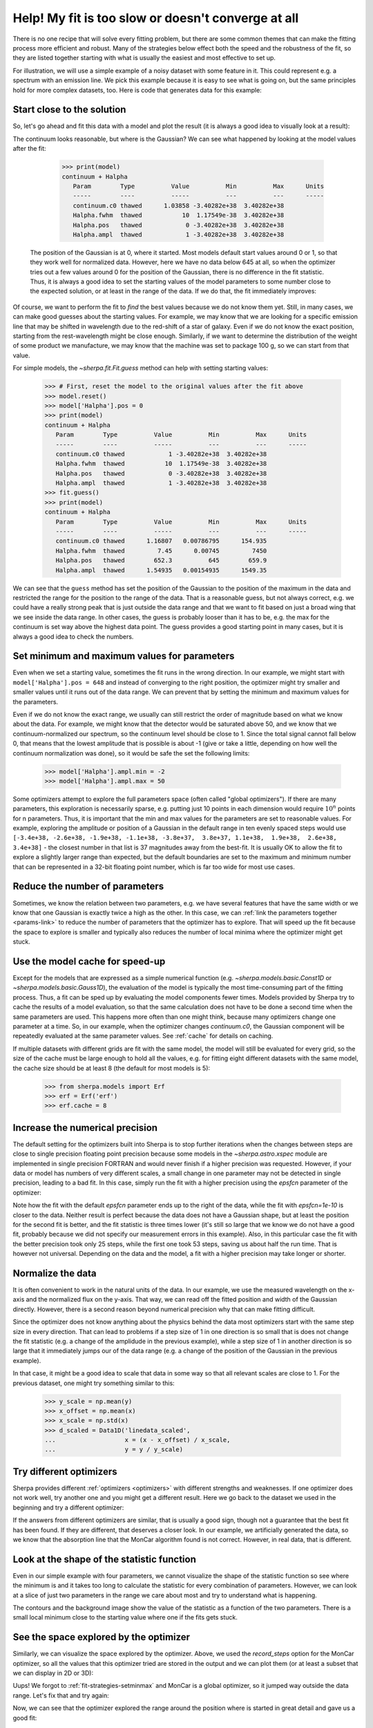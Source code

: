 Help! My fit is too slow or doesn't converge at all
===================================================

There is no one recipe that will solve every fitting problem, but there are
some common themes that can make the fitting process more efficient and
robust. Many of the strategies below effect both the speed and the
robustness of the fit, so they are listed together starting with what
is usually the easiest and most effective to set up.

For illustration, we will use a simple example of a
noisy dataset with some feature in it. This could represent
e.g. a spectrum with an emission line. We pick this example because it
is easy to see what is going on, but the same principles hold for more
complex datasets, too.  Here is code that generates data for this
example:

.. plot::
    :include-source:
    :nofigs:
    :context:

    >>> import numpy as np
    >>>
    >>> from sherpa.data import Data1D
    >>> from sherpa.models import Const1D, Gauss1D, NormGauss1D
    >>> from sherpa.stats import Chi2, Chi2Gehrels
    >>> from sherpa.optmethods import LevMar, MonCar
    >>> from sherpa.fit import Fit
    >>> true_model = Const1D('continuum') + Gauss1D('line_1')
    >>> true_model['continuum'].c0 = 1.
    >>> true_model['line_1'].ampl = 0.5
    >>> true_model['line_1'].pos = 652.28
    >>> true_model['line_1'].fwhm = 1.23
    >>>
    >>> wave = np.arange(645, 660, 0.1)
    >>>
    >>> rng = np.random.default_rng(42)  # fixed seed for reproducibility
    >>> spectrum = Data1D('spectal order 34', x=wave,
    ...                   y=true_model(wave) + rng.normal(0, 0.1, len(wave)),
    ...                   staterror=0.1 * np.ones(len(wave)))


Start close to the solution
---------------------------

So, let's go ahead and fit this data with a model and plot the result
(it is always a good idea to visually look at a result):

.. plot::
    :include-source:
    :context:

    >>> model = Const1D('continuum') + Gauss1D('Halpha')
    >>> fit = Fit(data=spectrum, model=model, stat=Chi2(), method=LevMar())
    >>> result = fit.fit()
    >>> from sherpa.plot import DataPlot, ModelPlot
    >>> dplot = DataPlot()
    >>> dplot.prepare(spectrum)
    >>> dplot.xlabel = 'Wavelength (nm)'
    >>> dplot.ylabel = 'flux (normalized)'
    >>> mplot = ModelPlot()
    >>> mplot.prepare(fit.data, fit.model)
    >>> dplot.plot()
    >>> mplot.overplot()

The continuum looks reasonable, but where is the Gaussian? We can see what
happened by looking at the model values after the fit:

    >>> print(model)
    continuum + Halpha
       Param        Type          Value          Min          Max      Units
       -----        ----          -----          ---          ---      -----
       continuum.c0 thawed      1.03858 -3.40282e+38  3.40282e+38
       Halpha.fwhm  thawed           10  1.17549e-38  3.40282e+38
       Halpha.pos   thawed            0 -3.40282e+38  3.40282e+38
       Halpha.ampl  thawed            1 -3.40282e+38  3.40282e+38

 The position of the Gaussian is at 0, where it started. Most models default
 start values around 0 or 1, so that they work well for normalized data.
 However, here we have no data below 645 at all, so when the optimizer
 tries out a few values around 0 for the position of the Gaussian, there is
 no difference in the fit statistic. Thus, it is always a good idea to
 set the starting values of the model parameters to some number close to
 the expected solution, or at least in the range of the data. If we do that,
 the fit immediately improves:

.. plot::
    :include-source:
    :context:

    >>> model['Halpha'].pos = 652
    >>> result = fit.fit()
    >>> mplot.prepare(fit.data, fit.model)
    >>> dplot.plot()
    >>> mplot.overplot()

Of course, we want to perform the fit to *find* the best values because we do not
know them yet. Still, in many cases, we can make good guesses about the starting
values. For example, we may know that we are looking for a specific emission line
that may be shifted in wavelength due to the red-shift of a star of galaxy. Even if
we do not know the exact position, starting from the rest-wavelength might be
close enough. Similarly, if we want to determine the distribution of the weight
of some product we manufacture, we may know that the machine was set to
package 100 g, so we can start from that value.

For simple models, the `~sherpa.fit.Fit.guess` method can help with setting
starting values:

    >>> # First, reset the model to the original values after the fit above
    >>> model.reset()
    >>> model['Halpha'].pos = 0
    >>> print(model)
    continuum + Halpha
       Param        Type          Value          Min          Max      Units
       -----        ----          -----          ---          ---      -----
       continuum.c0 thawed            1 -3.40282e+38  3.40282e+38
       Halpha.fwhm  thawed           10  1.17549e-38  3.40282e+38
       Halpha.pos   thawed            0 -3.40282e+38  3.40282e+38
       Halpha.ampl  thawed            1 -3.40282e+38  3.40282e+38
    >>> fit.guess()
    >>> print(model)
    continuum + Halpha
       Param        Type          Value          Min          Max      Units
       -----        ----          -----          ---          ---      -----
       continuum.c0 thawed      1.16807   0.00786795      154.935
       Halpha.fwhm  thawed         7.45      0.00745         7450
       Halpha.pos   thawed        652.3          645        659.9
       Halpha.ampl  thawed      1.54935   0.00154935      1549.35

We can see that the ``guess`` method has set the position of the Gaussian to
the position of the maximum in the data and restricted the range for the position
to the range of the data. That is a reasonable guess, but not always correct, e.g.
we could have a really strong peak that is just outside the data range and that we
want to fit based on just a broad wing that we see inside the data range.
In other cases, the guess is probably looser than it has to be, e.g. the max for
the continuum is set way above the highest data point. The guess provides a good
starting point in many cases, but it is always a good idea to check the
numbers.

.. _fit-strategies-setminmax:

Set minimum and maximum values for parameters
---------------------------------------------

Even when we set a starting value, sometimes the fit runs in the wrong
direction. In our example, we might start with ``model['Halpha'].pos = 648``
and instead of converging to the right position, the optimizer might try smaller
and smaller values until it runs out of the data range. We can prevent that by
setting the minimum and maximum values for the parameters.

Even if we do not know the exact range, we usually can still restrict the order of
magnitude based on what we know about the data. For example, we might know
that the detector would be saturated above 50,
and we know that we continuum-normalized our spectrum, so the
continuum level should be close to 1. Since the total signal cannot fall below
0, that means that the lowest amplitude that is possible is about -1
(give or take a little, depending on how well the continuum normalization was
done), so it would be safe the set the following limits:

    >>> model['Halpha'].ampl.min = -2
    >>> model['Halpha'].ampl.max = 50

Some optimizers attempt to explore the full parameters space (often called
"global optimizers"). If there are many parameters, this exploration is
necessarily sparse, e.g. putting just 10 points in each dimension
would require :math:`10^n` points for n parameters. Thus, it is important that the
min and max values for the parameters are set to reasonable values.
For example, exploring the amplitude or position of a Gaussian in the default range
in ten evenly spaced steps
would use ``[-3.4e+38, -2.6e+38, -1.9e+38, -1.1e+38, -3.8e+37,  3.8e+37,
1.1e+38,  1.9e+38,  2.6e+38,  3.4e+38]`` - the closest number in that list is
37 magnitudes away from the best-fit. It is usually OK to allow the fit to
explore a slightly larger range than expected, but the default boundaries are
set to the maximum and minimum number that can be represented in a 32-bit
floating point number, which is far too wide for most use cases.


Reduce the number of parameters
-------------------------------
Sometimes, we know the relation between two parameters, e.g. we have
several features that have the same width or we know that one
Gaussian is exactly twice a high as the other. In this case, we can
:ref:`link the parameters together <params-link>` to reduce the number
of parameters that the optimizer has to explore.
That will speed up the fit because the space to explore is smaller and
typically also reduces the number of local minima where the optimizer
might get stuck.


Use the model cache for speed-up
--------------------------------
Except for the models that are expressed as a simple numerical function
(e.g. `~sherpa.models.basic.Const1D` or `~sherpa.models.basic.Gauss1D`),
the evaluation of the model is typically the most time-consuming part
of the fitting process. Thus, a fit can be sped up by evaluating the
model components fewer times. Models provided by Sherpa try to cache
the results of a model evaluation, so that the same calculation does
not have to be done a second time when the same parameters are used.
This happens more often than one might think, because many optimizers
change one parameter at a time. So, in our example, when the optimizer
changes `continuum.c0`, the Gaussian component will be repeatedly
evaluated at the same parameter values. See
:ref:`cache` for details on caching.

If multiple datasets with different grids are fit with the same model,
the model will still be evaluated for every grid, so the size of the cache
must be large enough to hold all the values, e.g. for fitting eight different
datasets with the same model, the cache size should be at least 8
(the default for most models is 5):

    >>> from sherpa.models import Erf
    >>> erf = Erf('erf')
    >>> erf.cache = 8


Increase the numerical precision
--------------------------------
The default setting for the optimizers built into Sherpa is to stop further
iterations when the changes between steps are close to single precision
floating point precision because some models in the `~sherpa.astro.xspec`
module are implemented in single precision FORTRAN and would never finish
if a higher precision was requested.
However, if your data or model has numbers of very different
scales, a small change in one parameter may not be detected in single
precision, leading to a bad fit. In this case, simply run the fit with a
higher precision using the `epsfcn` parameter of the optimizer:

.. plot::
    :include-source:
    :context: close-figs

    >>> import matplotlib.pyplot as plt
    >>> x = [20.007, 20.006, 20.004, 20.003, 20.001, 20., 19.998, 19.997, 19.995, 19.994]
    >>> y = [13812, 35935, 104981, 256023, 468129, 566540, 393826, 194178, 73352, 25078]
    >>> d = Data1D('linedata', x, y)
    >>>
    >>> howwide = NormGauss1D('gauss')
    >>> howwide.fwhm = 0.01
    >>> howwide.pos = 20.
    >>> howwide.ampl = np.max(y) * 0.005
    >>> linefit = Fit(d, howwide)
    >>> result1 = linefit.fit()
    >>>
    >>> _ = plt.plot(d.x, d.y, 'o')
    >>> _ = plt.plot(d.x, howwide(d.x), label='Default epsfcn')
    >>>
    >>> # Reset model to the same starting values
    >>> howwide.reset()
    >>> # Repeat the fit with a higher numerical precision
    >>> linefit.method.config['epsfcn'] = 1e-10
    >>> result2 = linefit.fit()
    >>> _ = plt.plot(d.x, howwide(d.x), label='epsfcn=1e-10')
    >>> _ = plt.legend()
    >>> print(f"Fit 1 - final statistic: {result1.statval:5.0g} in {result1.nfev} steps")
    Fit 1 - final statistic: 9e+04 in 53 steps
    >>> print(f"Fit 2 - final statistic: {result2.statval:5.0g} in {result2.nfev} steps")
    Fit 2 - final statistic: 3e+04 in 25 steps

Note how the fit with the default `epsfcn` parameter ends up to the right of the data,
while the fit with `epsfcn=1e-10` is closer to the data. Neither result is perfect because the
data does not have a Gaussian shape, but at least the position for the second fit
is better, and the fit statistic is three times lower (it's still so large that
we know we do not have a good fit, probably because we did not specify our
measurement errors in this example).
Also, in this particular case the fit with the better precision took only 25 steps,
while the first one took 53 steps, saving us about half the run time. That is
however not universal. Depending on the data and the model, a fit with a higher
precision may take longer or shorter.

Normalize the data
------------------

It is often convenient to work in the natural units of the data. In our
example, we use the measured wavelength on the x-axis and the normalized
flux on the y-axis. That way, we can read off the fitted position and width
of the Gaussian directly. However, there is a second reason beyond numerical
precision why that can make fitting difficult.

Since the optimizer does not know anything about the
physics behind the data most optimizers start with the same step size
in every direction. That can lead to problems if a step size of 1 in one direction
is so small that is does not change the fit statistic (e.g. a change of the
amplidude in the previous example), while a step size of 1 in another direction
is so large that it immediately jumps our of the data range (e.g. a change of the
position of the Gaussian in the previous example).

In that case, it might be a good idea to scale that data in some way so that all relevant
scales are close to 1.
For the previous dataset, one might try something similar to this:

    >>> y_scale = np.mean(y)
    >>> x_offset = np.mean(x)
    >>> x_scale = np.std(x)
    >>> d_scaled = Data1D('linedata_scaled',
    ...                   x = (x - x_offset) / x_scale,
    ...                   y = y / y_scale)


Try different optimizers
------------------------
Sherpa provides different :ref:`optimizers <optimizers>` with different
strengths and weaknesses. If one optimizer does not work well, try
another one and you might get a different result. Here we go back to the
dataset we used in the beginning and try a different optimizer:

.. plot::
    :include-source:
    :context: close-figs

    >>> model.reset()
    >>> model['Halpha'].ampl.min = -1e7
    >>> model['Halpha'].pos = 650
    >>> fit_result1 = fit.fit()
    >>> mplot.prepare(fit.data, fit.model)
    >>> dplot.plot()
    >>> mplot.overplot(label='LevMar')
    >>>
    >>> model.reset()
    >>> fit.method = MonCar()
    >>> fit_result2 = fit.fit(record_steps=True)
    >>> mplot.prepare(fit.data, fit.model)
    >>> mplot.overplot(label='MonCar')

If the answers from different optimizers are similar, that is usually a good
sign, though not a guarantee that the best fit has been found. If they are
different, that deserves a closer look. In our example, we artificially
generated the data, so we know that the absorption line that the MonCar
algorithm found is not correct. However, in real data, that is different.

Look at the shape of the statistic function
-------------------------------------------

Even in our simple example with four parameters, we cannot visualize the
shape of the statistic function so see where the minimum is and it takes too
long to calculate the statistic for every combination of parameters.
However, we can look at a slice of just two parameters in the range we care
about most and try to understand what is happening.

.. plot::
    :include-source:
    :context: close-figs

    >>> import matplotlib.pyplot as plt
    >>> from sherpa.plot import RegionProjection
    >>> # We refit at every point, pick a fast method
    >>> fit.method = LevMar()
    >>> rproj = RegionProjection()
    >>>
    >>> rproj.prepare(min=(645, -.5), max=(660, .8), nloop=(100, 15))
    >>> rproj.calc(fit, model['Halpha'].pos, model['Halpha'].ampl)
    >>> xmin, xmax = rproj.x0.min(), rproj.x0.max()
    >>> ymin, ymax = rproj.x1.min(), rproj.x1.max()
    >>> nx, ny = rproj.nloop
    >>> hx = 0.5 * (xmax - xmin) / (nx - 1)
    >>> hy = 0.5 * (ymax - ymin) / (ny - 1)
    >>> extent = (xmin - hx, xmax + hx, ymin - hy, ymax + hy)
    >>> y = rproj.y.reshape((ny, nx))
    >>> # The following commands return an object that is not used below.
    >>> # To avoid extra output on the screen, we assign it to `_`
    >>> _ = plt.imshow(y, origin='lower', extent=extent, aspect='auto', cmap='viridis_r',
    ...                interpolation='spline16')
    >>> _ = plt.colorbar(label='Value of statistic')
    >>> _ = plt.xlabel(rproj.xlabel)
    >>> _ = plt.ylabel(rproj.ylabel)
    >>> rproj.contour(overplot=True)
    >>> _ = plt.annotate("Fit can get stuck here",
    ...                     xy=fit_result2.parvals[2:],
    ... xytext=(652, -.4),
    ... arrowprops=dict(arrowstyle='->', lw=1.5, color='w'),
    ... fontsize=12, color='w')
    >>> _ = plt.annotate("when the global minimum is here.", xy=fit_result1.parvals[2:],
    ... xytext=(646, -.5),
    ... arrowprops=dict(arrowstyle='->', lw=1.5, color='w'),
    ... fontsize=12, color='w')

The contours and the background image show the value of the statistic
as a function of the two parameters. There is a small local minimum
close to the starting value where one if the fits gets stuck.

See the space explored by the optimizer
---------------------------------------

Similarly, we can visualize the space explored by the optimizer. Above,
we used the `record_steps` option for the MonCar optimizer, so all the values
that this optimizer tried are stored in the output and we can plot them
(or at least a subset that we can display in 2D or 3D):

.. plot::
    :include-source:
    :context: close-figs

    >>> _ = plt.scatter(fit_result2.record_steps['Halpha.pos'],
    ...                 fit_result2.record_steps['Halpha.ampl'])

Uups! We forgot to :ref:`fit-strategies-setminmax` and MonCar is a global
optimizer, so it jumped way outside the data range. Let's fix that and
try again:

.. plot::
    :include-source:
    :context: close-figs

    >>> model['Halpha'].pos.min = 645
    >>> model['Halpha'].pos.max = 660
    >>> model['Halpha'].ampl.min = -2
    >>> model['Halpha'].ampl.max = 50
    >>> model['Halpha'].fwhm.min = 0.1
    >>> model['Halpha'].fwhm.max = 50
    >>> model['continuum'].c0.min = 0
    >>> model['continuum'].c0.max = 10
    >>>
    >>> fit.method = MonCar()
    >>> fit.method.rng = rng
    >>> fit_result3 = fit.fit(record_steps=True)
    >>> _= plt.scatter(fit_result3.record_steps['Halpha.pos'],
    ...                fit_result3.record_steps['Halpha.ampl'])

Now, we can see that the optimizer explored the range around the position
where is started in great detail and gave us a good fit:

.. plot::
    :include-source:
    :context: close-figs

    >>> dplot.plot()
    >>> mplot.prepare(fit.data, fit.model)
    >>> mplot.overplot(label='MonCar')

Adjust the parameters of the optimizer
--------------------------------------

If more control is needed, we can adjust the behavior of the optimizer.
All optimizers have specific parameters that control how they work,
e.g. that set the initial size of steps or the maximum number of iterations.
For `~sherpa.optmethods.buildin.MonCar` we can make the search more robust
by making it more likely to jump in directions that do not improve the
fit statistic, which can allow the optimizer to escape local minima.

    >>> fit.method.weighting_factor = 0.5
    >>> fit.method.xprob = 0.5
